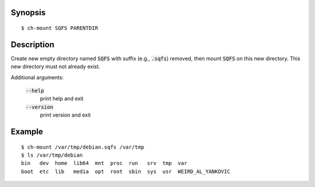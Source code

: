 Synopsis
========

::

  $ ch-mount SQFS PARENTDIR

Description
===========

Create new empty directory named :code:`SQFS` with suffix (e.g.,
:code:`.sqfs`) removed, then mount :code:`SQFS` on this new directory. This
new directory must not already exist.

Additional arguments:

  :code:`--help`
    print help and exit

  :code:`--version`
    print version and exit

Example
=======

::

  $ ch-mount /var/tmp/debian.sqfs /var/tmp
  $ ls /var/tmp/debian
  bin   dev  home  lib64  mnt  proc  run   srv  tmp  var
  boot  etc  lib   media  opt  root  sbin  sys  usr  WEIRD_AL_YANKOVIC
